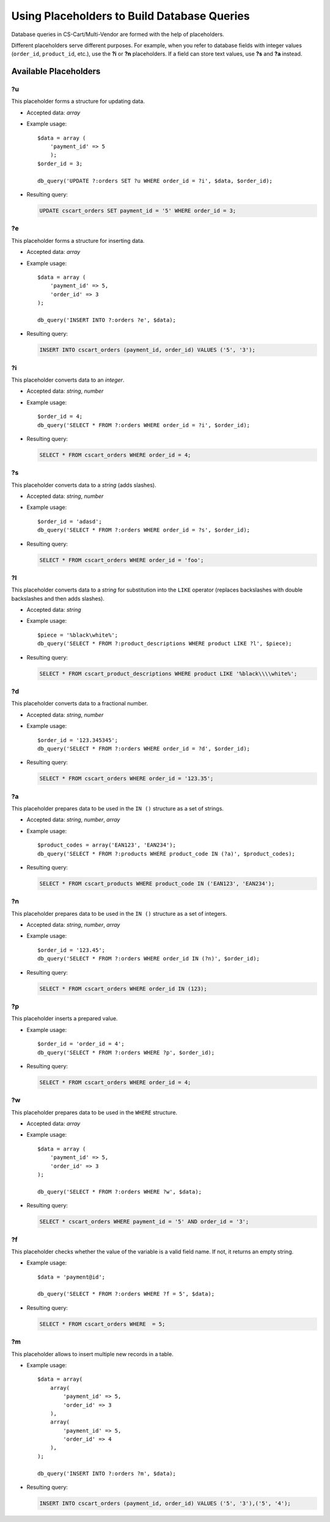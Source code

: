 ********************************************
Using Placeholders to Build Database Queries
********************************************

Database queries in CS-Cart/Multi-Vendor are formed with the help of placeholders.

Different placeholders serve different purposes. For example, when you refer to database fields with integer values (``order_id``, ``product_id``, etc.),  use the **?i** or **?n** placeholders. If a field can store text values, use **?s** and **?a** instead.

======================
Available Placeholders
====================== 

--
?u
--

This placeholder forms a structure for updating data. 

* Accepted data: *array*

* Example usage::

    $data = array (
        'payment_id' => 5
        );
    $order_id = 3;

    db_query('UPDATE ?:orders SET ?u WHERE order_id = ?i', $data, $order_id);

* Resulting query:

  .. code-block:: mysql
   
      UPDATE cscart_orders SET payment_id = '5' WHERE order_id = 3;

--
?e
--

This placeholder forms a structure for inserting data.

* Accepted data: *array*

* Example usage::

    $data = array (
        'payment_id' => 5,
        'order_id' => 3
    );

    db_query('INSERT INTO ?:orders ?e', $data);

* Resulting query:

  .. code-block:: mysql

      INSERT INTO cscart_orders (payment_id, order_id) VALUES ('5', '3');

--
?i
--

This placeholder converts data to an *integer*.

* Accepted data: *string*, *number*

* Example usage::

    $order_id = 4;
    db_query('SELECT * FROM ?:orders WHERE order_id = ?i', $order_id);
  
* Resulting query:

  .. code-block:: mysql

      SELECT * FROM cscart_orders WHERE order_id = 4;

--
?s
--

This placeholder converts data to a *string* (adds slashes).

* Accepted data: *string*, *number*

* Example usage::

    $order_id = 'adasd';
    db_query('SELECT * FROM ?:orders WHERE order_id = ?s', $order_id);

* Resulting query:

  .. code-block:: mysql

      SELECT * FROM cscart_orders WHERE order_id = 'foo';

--
?l
--

This placeholder converts data to a *string* for substitution into the ``LIKE`` operator (replaces backslashes with double backslashes and then adds slashes).

* Accepted data: *string*

* Example usage::

    $piece = '%black\white%';
    db_query('SELECT * FROM ?:product_descriptions WHERE product LIKE ?l', $piece);
 
* Resulting query:

  .. code-block:: mysql

      SELECT * FROM cscart_product_descriptions WHERE product LIKE '%black\\\\white%';

--
?d
--

This placeholder converts data to a fractional number.

* Accepted data: *string*, *number*

* Example usage::

    $order_id = '123.345345';
    db_query('SELECT * FROM ?:orders WHERE order_id = ?d', $order_id);

* Resulting query:

  .. code-block:: mysql

      SELECT * FROM cscart_orders WHERE order_id = '123.35';

--
?a
--

This placeholder prepares data to be used in the ``IN ()`` structure  as a set of strings.

* Accepted data: *string*, *number*, *array*

* Example usage::

    $product_codes = array('EAN123', 'EAN234');
    db_query('SELECT * FROM ?:products WHERE product_code IN (?a)', $product_codes);
 
* Resulting query:

  .. code-block:: mysql
        
      SELECT * FROM cscart_products WHERE product_code IN ('EAN123', 'EAN234');

--
?n
--

This placeholder prepares data to be used in the ``IN ()`` structure  as a set of integers. 

* Accepted data: *string*, *number*, *array*

* Example usage::

    $order_id = '123.45';
    db_query('SELECT * FROM ?:orders WHERE order_id IN (?n)', $order_id);

* Resulting query:

  .. code-block:: mysql
        
      SELECT * FROM cscart_orders WHERE order_id IN (123);

--
?p
--

This placeholder inserts a prepared value.

* Example usage::

    $order_id = 'order_id = 4';
    db_query('SELECT * FROM ?:orders WHERE ?p', $order_id);

* Resulting query:

  .. code-block:: mysql

      SELECT * FROM cscart_orders WHERE order_id = 4;

--    
?w
--

This placeholder prepares data to be used in the ``WHERE`` structure.

* Accepted data: *array*

* Example usage::

    $data = array (
        'payment_id' => 5,
        'order_id' => 3
    );

    db_query('SELECT * FROM ?:orders WHERE ?w', $data);
 
* Resulting query:

  .. code-block:: mysql
        
      SELECT * cscart_orders WHERE payment_id = '5' AND order_id = '3';

--
?f
--

This placeholder checks whether the value of the variable is a valid field name. If not, it returns an empty string.

* Example usage::

    $data = 'payment@id';
   
    db_query('SELECT * FROM ?:orders WHERE ?f = 5', $data);

* Resulting query:

  .. code-block:: mysql
        
      SELECT * FROM cscart_orders WHERE  = 5;

--
?m
--

This placeholder allows to insert multiple new records in a table.

* Example usage::

    $data = array(
        array(
            'payment_id' => 5,
            'order_id' => 3
        ),
        array(
            'payment_id' => 5,
            'order_id' => 4
        ),
    );
   
    db_query('INSERT INTO ?:orders ?m', $data);

* Resulting query:

  .. code-block:: mysql
        
      INSERT INTO cscart_orders (payment_id, order_id) VALUES ('5', '3'),('5', '4');
